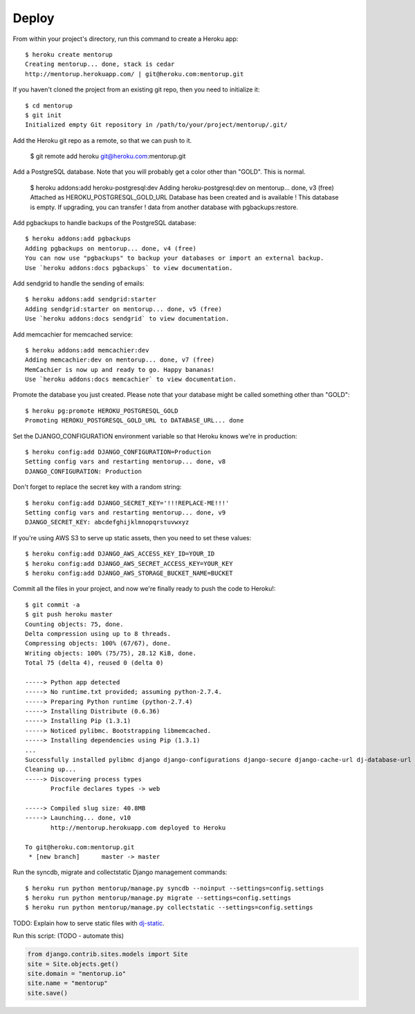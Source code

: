 Deploy
========

From within your project's directory, run this command to create a Heroku app::

	$ heroku create mentorup
	Creating mentorup... done, stack is cedar
	http://mentorup.herokuapp.com/ | git@heroku.com:mentorup.git

If you haven't cloned the project from an existing git repo, then you need to initialize it::

	$ cd mentorup
	$ git init
	Initialized empty Git repository in /path/to/your/project/mentorup/.git/

Add the Heroku git repo as a remote, so that we can push to it.

	$ git remote add heroku git@heroku.com:mentorup.git

Add a PostgreSQL database. Note that you will probably get a color other than "GOLD". This is normal.

	$ heroku addons:add heroku-postgresql:dev
	Adding heroku-postgresql:dev on mentorup... done, v3 (free)
	Attached as HEROKU_POSTGRESQL_GOLD_URL
	Database has been created and is available
 	! This database is empty. If upgrading, you can transfer
 	! data from another database with pgbackups:restore.

Add pgbackups to handle backups of the PostgreSQL database::

	$ heroku addons:add pgbackups
	Adding pgbackups on mentorup... done, v4 (free)
	You can now use "pgbackups" to backup your databases or import an external backup.
	Use `heroku addons:docs pgbackups` to view documentation.

Add sendgrid to handle the sending of emails::

	$ heroku addons:add sendgrid:starter
	Adding sendgrid:starter on mentorup... done, v5 (free)
	Use `heroku addons:docs sendgrid` to view documentation.

Add memcachier for memcached service::

	$ heroku addons:add memcachier:dev
	Adding memcachier:dev on mentorup... done, v7 (free)
	MemCachier is now up and ready to go. Happy bananas!
	Use `heroku addons:docs memcachier` to view documentation.

Promote the database you just created. Please note that your database might be called something other than "GOLD"::

	$ heroku pg:promote HEROKU_POSTGRESQL_GOLD
	Promoting HEROKU_POSTGRESQL_GOLD_URL to DATABASE_URL... done

Set the DJANGO_CONFIGURATION environment variable so that Heroku knows we're in production::

	$ heroku config:add DJANGO_CONFIGURATION=Production
	Setting config vars and restarting mentorup... done, v8
	DJANGO_CONFIGURATION: Production

Don't forget to replace the secret key with a random string::

	$ heroku config:add DJANGO_SECRET_KEY='!!!REPLACE-ME!!!'
	Setting config vars and restarting mentorup... done, v9
	DJANGO_SECRET_KEY: abcdefghijklmnopqrstuvwxyz

If you're using AWS S3 to serve up static assets, then you need to set these values::

	$ heroku config:add DJANGO_AWS_ACCESS_KEY_ID=YOUR_ID
	$ heroku config:add DJANGO_AWS_SECRET_ACCESS_KEY=YOUR_KEY
	$ heroku config:add DJANGO_AWS_STORAGE_BUCKET_NAME=BUCKET

Commit all the files in your project, and now we're finally ready to push the code to Heroku!::

	$ git commit -a
	$ git push heroku master
	Counting objects: 75, done.
	Delta compression using up to 8 threads.
	Compressing objects: 100% (67/67), done.
	Writing objects: 100% (75/75), 28.12 KiB, done.
	Total 75 (delta 4), reused 0 (delta 0)

	-----> Python app detected
	-----> No runtime.txt provided; assuming python-2.7.4.
	-----> Preparing Python runtime (python-2.7.4)
	-----> Installing Distribute (0.6.36)
	-----> Installing Pip (1.3.1)
	-----> Noticed pylibmc. Bootstrapping libmemcached.
	-----> Installing dependencies using Pip (1.3.1)
	...
   	Successfully installed pylibmc django django-configurations django-secure django-cache-url dj-database-url django-braces django-crispy-forms django-floppyforms South django-model-utils Pillow django-allauth psycopg2 unicode-slugify django-autoslug django-avatar gunicorn django-storages gevent boto six python-openid requests-oauthlib requests django-appconf greenlet oauthlib
	Cleaning up...
	-----> Discovering process types
	       Procfile declares types -> web

	-----> Compiled slug size: 40.8MB
	-----> Launching... done, v10
	       http://mentorup.herokuapp.com deployed to Heroku

	To git@heroku.com:mentorup.git
	 * [new branch]      master -> master

Run the syncdb, migrate and collectstatic Django management commands::

	$ heroku run python mentorup/manage.py syncdb --noinput --settings=config.settings
	$ heroku run python mentorup/manage.py migrate --settings=config.settings
	$ heroku run python mentorup/manage.py collectstatic --settings=config.settings

TODO: Explain how to serve static files with dj-static_.

.. _dj-static: https://github.com/kennethreitz/dj-static

Run this script: (TODO - automate this)

.. code-block:: python

    from django.contrib.sites.models import Site
    site = Site.objects.get()
    site.domain = "mentorup.io"
    site.name = "mentorup"
    site.save()